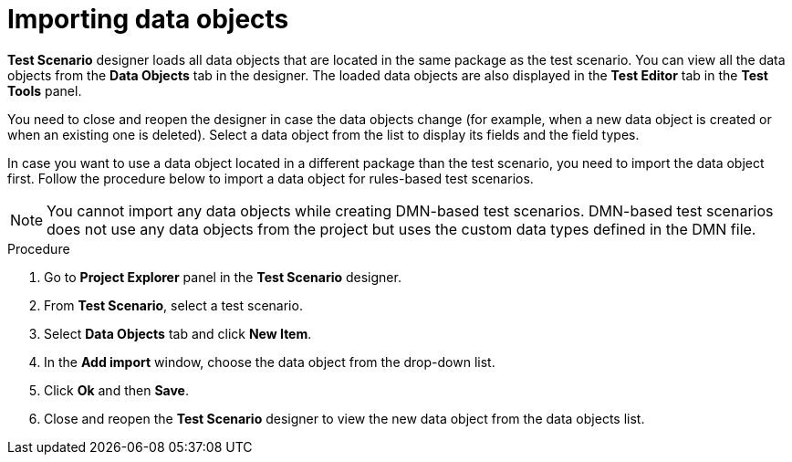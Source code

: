 [id='test-designer-data-objects-import-proc']
= Importing data objects

*Test Scenario* designer loads all data objects that are located in the same package as the test scenario. You can view all the data objects from the *Data Objects* tab in the designer. The loaded data objects are also displayed in the *Test Editor* tab in the *Test Tools* panel.

You need to close and reopen the designer in case the data objects change (for example, when a new data object is created or when an existing one is deleted). Select a data object from the list to display its fields and the field types.

In case you want to use a data object located in a different package than the test scenario, you need to import the data object first. Follow the procedure below to import a data object for rules-based test scenarios.

[NOTE]
====
You cannot import any data objects while creating DMN-based test scenarios. DMN-based test scenarios does not use any data objects from the project but uses the custom data types defined in the DMN file.
====

.Procedure
. Go to *Project Explorer* panel in the *Test Scenario* designer.
. From *Test Scenario*, select a test scenario.
. Select *Data Objects* tab and click *New Item*.
. In the *Add import* window, choose the data object from the drop-down list.
. Click *Ok* and then *Save*.
. Close and reopen the *Test Scenario* designer to view the new data object from the data objects list.
